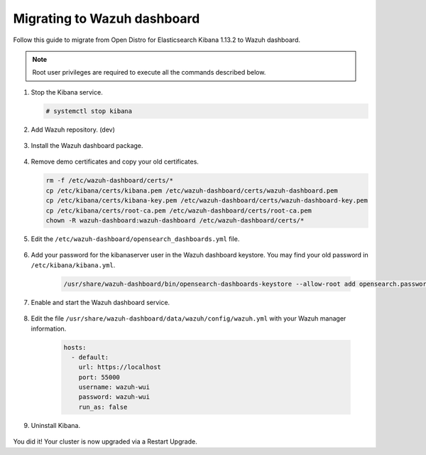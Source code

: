 .. Copyright (C) 2022 Wazuh, Inc.

.. meta::
  :description: Check out how to migrate your Wazuh cluster.  
  
.. _migration_guide_dashboard:

Migrating to Wazuh dashboard
============================

Follow this guide to migrate from Open Distro for Elasticsearch Kibana 1.13.2 to Wazuh dashboard. 

.. note:: Root user privileges are required to execute all the commands described below.


#. Stop the Kibana service. 

   .. code-block:: console

     # systemctl stop kibana

#. Add Wazuh repository. (dev)

    .. tabs::


      .. group-tab:: Yum


        .. include:: /_templates/installations/common/yum/add-repository.rst



      .. group-tab:: APT


        .. include:: /_templates/installations/common/deb/add-repository.rst



#. Install the Wazuh dashboard package.

      .. tabs::

          .. group-tab:: Yum


              .. include:: /_templates/installations/dashboard/yum/install_dashboard.rst



          .. group-tab:: APT


              .. include:: /_templates/installations/dashboard/apt/install_dashboard.rst


#. Remove demo certificates and copy your old certificates. 

   .. code-block:: console

     rm -f /etc/wazuh-dashboard/certs/*
     cp /etc/kibana/certs/kibana.pem /etc/wazuh-dashboard/certs/wazuh-dashboard.pem
     cp /etc/kibana/certs/kibana-key.pem /etc/wazuh-dashboard/certs/wazuh-dashboard-key.pem
     cp /etc/kibana/certs/root-ca.pem /etc/wazuh-dashboard/certs/root-ca.pem
     chown -R wazuh-dashboard:wazuh-dashboard /etc/wazuh-dashboard/certs/*

#. Edit the ``/etc/wazuh-dashboard/opensearch_dashboards.yml`` file.

    .. code-block:: yaml
      :emphasize-lines: 1,3

          server.host: 0.0.0.0
          server.port: 443
          opensearch.hosts: https://localhost:9200
          opensearch.ssl.verificationMode: certificate
          #opensearch.username: 
          #opensearch.password: 
          opensearch.requestHeadersWhitelist: ["securitytenant","Authorization"]
          opensearch_security.multitenancy.enabled: true
          opensearch_security.readonly_mode.roles: ["kibana_read_only"]
          server.ssl.enabled: true
          server.ssl.key: "/etc/wazuh-dashboard/certs/wazuh-dashboard-key.pem"
          server.ssl.certificate: "/etc/wazuh-dashboard/certs/wazuh-dashboard.pem"
          opensearch.ssl.certificateAuthorities: ["/etc/wazuh-dashboard/certs/root-ca.pem"]
          logging.dest: "/var/log/wazuh-dashboard/wazuh-dashboard.log"
          uiSettings.overrides.defaultRoute: /app/wazuh?security_tenant=global

#. Add your password for the kibanaserver user in the Wazuh dashboard keystore. You may find your old password in ``/etc/kibana/kibana.yml``. 

    .. code-block:: console

      /usr/share/wazuh-dashboard/bin/opensearch-dashboards-keystore --allow-root add opensearch.password    

#. Enable and start the Wazuh dashboard service.

      .. include:: /_templates/installations/dashboard/enable_dashboard.rst            

#. Edit the file ``/usr/share/wazuh-dashboard/data/wazuh/config/wazuh.yml`` with your Wazuh manager information.  

    .. code-block:: yaml

      hosts:
        - default:
          url: https://localhost
          port: 55000
          username: wazuh-wui
          password: wazuh-wui
          run_as: false



#. Uninstall Kibana.

    .. tabs::
    
    
      .. group-tab:: Yum
    
    
        .. include:: /_templates/installations/elastic/yum/uninstall_kibana.rst
    
    
    
      .. group-tab:: APT
    
    
        .. include:: /_templates/installations/elastic/deb/uninstall_kibana.rst



You did it! Your cluster is now upgraded via a Restart Upgrade.


